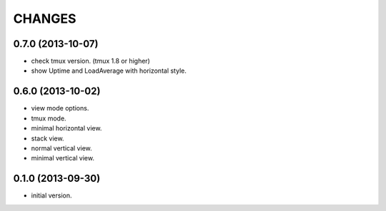 CHANGES
=======

0.7.0 (2013-10-07)
------------------

- check tmux version. (tmux 1.8 or higher)
- show Uptime and LoadAverage with horizontal style.

0.6.0 (2013-10-02)
------------------

- view mode options.
- tmux mode.
- minimal horizontal view.
- stack view.
- normal vertical view.
- minimal vertical view.

0.1.0 (2013-09-30)
------------------

- initial version.

